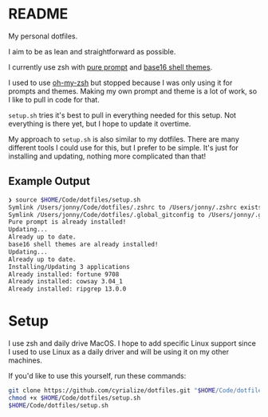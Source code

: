 * README
My personal dotfiles.

I aim to be as lean and straightforward as possible.

I currently use zsh with [[https://github.com/sindresorhus/pure][pure prompt]] and [[https://github.com/base16-project/base16-shell][base16 shell themes]].

I used to use [[https://ohmyz.sh/][oh-my-zsh]] but stopped because I was only using it for prompts and themes. Making my own prompt and theme is a lot of work, so I like to pull in code for that.

~setup.sh~ tries it's best to pull in everything needed for this setup. Not everything is there yet, but I hope to update it overtime.

My approach to ~setup.sh~ is also similar to my dotfiles. There are many different tools I could use for this, but I prefer to be simple. It's just for installing and updating, nothing more complicated than that!

** Example Output
#+BEGIN_SRC sh
❯ source $HOME/Code/dotfiles/setup.sh
Symlink /Users/jonny/Code/dotfiles/.zshrc to /Users/jonny/.zshrc exists
Symlink /Users/jonny/Code/dotfiles/.global_gitconfig to /Users/jonny/.gitconfig exists
Pure prompt is already installed!
Updating...
Already up to date.
base16 shell themes are already installed!
Updating...
Already up to date.
Installing/Updating 3 applications
Already installed: fortune 9708
Already installed: cowsay 3.04_1
Already installed: ripgrep 13.0.0
#+END_SRC

* Setup
I use zsh and daily drive MacOS. I hope to add specific Linux support since I used to use Linux as a daily driver and will be using it on my other machines.

If you'd like to use this yourself, run these commands:
#+BEGIN_SRC sh
git clone https://github.com/cyrialize/dotfiles.git "$HOME/Code/dotfiles"
chmod +x $HOME/Code/dotfiles/setup.sh
$HOME/Code/dotfiles/setup.sh
#+END_SRC